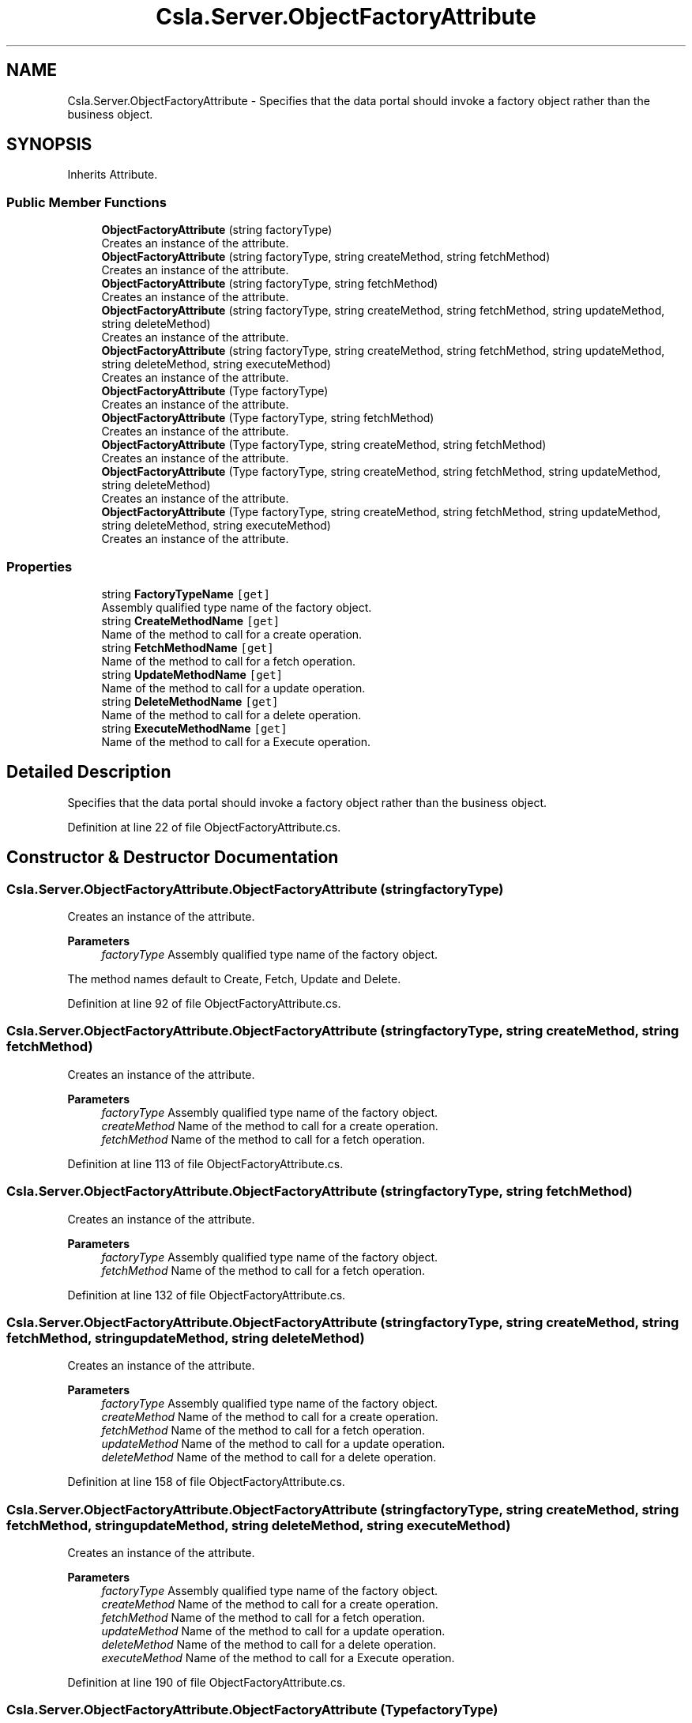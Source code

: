 .TH "Csla.Server.ObjectFactoryAttribute" 3 "Thu Jul 22 2021" "Version 5.4.2" "CSLA.NET" \" -*- nroff -*-
.ad l
.nh
.SH NAME
Csla.Server.ObjectFactoryAttribute \- Specifies that the data portal should invoke a factory object rather than the business object\&.  

.SH SYNOPSIS
.br
.PP
.PP
Inherits Attribute\&.
.SS "Public Member Functions"

.in +1c
.ti -1c
.RI "\fBObjectFactoryAttribute\fP (string factoryType)"
.br
.RI "Creates an instance of the attribute\&. "
.ti -1c
.RI "\fBObjectFactoryAttribute\fP (string factoryType, string createMethod, string fetchMethod)"
.br
.RI "Creates an instance of the attribute\&. "
.ti -1c
.RI "\fBObjectFactoryAttribute\fP (string factoryType, string fetchMethod)"
.br
.RI "Creates an instance of the attribute\&. "
.ti -1c
.RI "\fBObjectFactoryAttribute\fP (string factoryType, string createMethod, string fetchMethod, string updateMethod, string deleteMethod)"
.br
.RI "Creates an instance of the attribute\&. "
.ti -1c
.RI "\fBObjectFactoryAttribute\fP (string factoryType, string createMethod, string fetchMethod, string updateMethod, string deleteMethod, string executeMethod)"
.br
.RI "Creates an instance of the attribute\&. "
.ti -1c
.RI "\fBObjectFactoryAttribute\fP (Type factoryType)"
.br
.RI "Creates an instance of the attribute\&. "
.ti -1c
.RI "\fBObjectFactoryAttribute\fP (Type factoryType, string fetchMethod)"
.br
.RI "Creates an instance of the attribute\&. "
.ti -1c
.RI "\fBObjectFactoryAttribute\fP (Type factoryType, string createMethod, string fetchMethod)"
.br
.RI "Creates an instance of the attribute\&. "
.ti -1c
.RI "\fBObjectFactoryAttribute\fP (Type factoryType, string createMethod, string fetchMethod, string updateMethod, string deleteMethod)"
.br
.RI "Creates an instance of the attribute\&. "
.ti -1c
.RI "\fBObjectFactoryAttribute\fP (Type factoryType, string createMethod, string fetchMethod, string updateMethod, string deleteMethod, string executeMethod)"
.br
.RI "Creates an instance of the attribute\&. "
.in -1c
.SS "Properties"

.in +1c
.ti -1c
.RI "string \fBFactoryTypeName\fP\fC [get]\fP"
.br
.RI "Assembly qualified type name of the factory object\&. "
.ti -1c
.RI "string \fBCreateMethodName\fP\fC [get]\fP"
.br
.RI "Name of the method to call for a create operation\&. "
.ti -1c
.RI "string \fBFetchMethodName\fP\fC [get]\fP"
.br
.RI "Name of the method to call for a fetch operation\&. "
.ti -1c
.RI "string \fBUpdateMethodName\fP\fC [get]\fP"
.br
.RI "Name of the method to call for a update operation\&. "
.ti -1c
.RI "string \fBDeleteMethodName\fP\fC [get]\fP"
.br
.RI "Name of the method to call for a delete operation\&. "
.ti -1c
.RI "string \fBExecuteMethodName\fP\fC [get]\fP"
.br
.RI "Name of the method to call for a Execute operation\&. "
.in -1c
.SH "Detailed Description"
.PP 
Specifies that the data portal should invoke a factory object rather than the business object\&. 


.PP
Definition at line 22 of file ObjectFactoryAttribute\&.cs\&.
.SH "Constructor & Destructor Documentation"
.PP 
.SS "Csla\&.Server\&.ObjectFactoryAttribute\&.ObjectFactoryAttribute (string factoryType)"

.PP
Creates an instance of the attribute\&. 
.PP
\fBParameters\fP
.RS 4
\fIfactoryType\fP Assembly qualified type name of the factory object\&. 
.RE
.PP
.PP
The method names default to Create, Fetch, Update and Delete\&. 
.PP
Definition at line 92 of file ObjectFactoryAttribute\&.cs\&.
.SS "Csla\&.Server\&.ObjectFactoryAttribute\&.ObjectFactoryAttribute (string factoryType, string createMethod, string fetchMethod)"

.PP
Creates an instance of the attribute\&. 
.PP
\fBParameters\fP
.RS 4
\fIfactoryType\fP Assembly qualified type name of the factory object\&. 
.br
\fIcreateMethod\fP Name of the method to call for a create operation\&.
.br
\fIfetchMethod\fP Name of the method to call for a fetch operation\&. 
.RE
.PP

.PP
Definition at line 113 of file ObjectFactoryAttribute\&.cs\&.
.SS "Csla\&.Server\&.ObjectFactoryAttribute\&.ObjectFactoryAttribute (string factoryType, string fetchMethod)"

.PP
Creates an instance of the attribute\&. 
.PP
\fBParameters\fP
.RS 4
\fIfactoryType\fP Assembly qualified type name of the factory object\&. 
.br
\fIfetchMethod\fP Name of the method to call for a fetch operation\&. 
.RE
.PP

.PP
Definition at line 132 of file ObjectFactoryAttribute\&.cs\&.
.SS "Csla\&.Server\&.ObjectFactoryAttribute\&.ObjectFactoryAttribute (string factoryType, string createMethod, string fetchMethod, string updateMethod, string deleteMethod)"

.PP
Creates an instance of the attribute\&. 
.PP
\fBParameters\fP
.RS 4
\fIfactoryType\fP Assembly qualified type name of the factory object\&. 
.br
\fIcreateMethod\fP Name of the method to call for a create operation\&.
.br
\fIfetchMethod\fP Name of the method to call for a fetch operation\&. 
.br
\fIupdateMethod\fP Name of the method to call for a update operation\&.
.br
\fIdeleteMethod\fP Name of the method to call for a delete operation\&.
.RE
.PP

.PP
Definition at line 158 of file ObjectFactoryAttribute\&.cs\&.
.SS "Csla\&.Server\&.ObjectFactoryAttribute\&.ObjectFactoryAttribute (string factoryType, string createMethod, string fetchMethod, string updateMethod, string deleteMethod, string executeMethod)"

.PP
Creates an instance of the attribute\&. 
.PP
\fBParameters\fP
.RS 4
\fIfactoryType\fP Assembly qualified type name of the factory object\&. 
.br
\fIcreateMethod\fP Name of the method to call for a create operation\&. 
.br
\fIfetchMethod\fP Name of the method to call for a fetch operation\&. 
.br
\fIupdateMethod\fP Name of the method to call for a update operation\&. 
.br
\fIdeleteMethod\fP Name of the method to call for a delete operation\&. 
.br
\fIexecuteMethod\fP Name of the method to call for a Execute operation\&. 
.RE
.PP

.PP
Definition at line 190 of file ObjectFactoryAttribute\&.cs\&.
.SS "Csla\&.Server\&.ObjectFactoryAttribute\&.ObjectFactoryAttribute (Type factoryType)"

.PP
Creates an instance of the attribute\&. 
.PP
\fBParameters\fP
.RS 4
\fIfactoryType\fP The type of factory class or interface\&. 
.RE
.PP

.PP
Definition at line 207 of file ObjectFactoryAttribute\&.cs\&.
.SS "Csla\&.Server\&.ObjectFactoryAttribute\&.ObjectFactoryAttribute (Type factoryType, string fetchMethod)"

.PP
Creates an instance of the attribute\&. 
.PP
\fBParameters\fP
.RS 4
\fIfactoryType\fP The type of factory class or interface\&. 
.br
\fIfetchMethod\fP Name of the method to call for a fetch operation\&. 
.RE
.PP

.PP
Definition at line 220 of file ObjectFactoryAttribute\&.cs\&.
.SS "Csla\&.Server\&.ObjectFactoryAttribute\&.ObjectFactoryAttribute (Type factoryType, string createMethod, string fetchMethod)"

.PP
Creates an instance of the attribute\&. 
.PP
\fBParameters\fP
.RS 4
\fIfactoryType\fP The type of factory class or interface\&. 
.br
\fIcreateMethod\fP Name of the method to call for a create operation\&. 
.br
\fIfetchMethod\fP Name of the method to call for a fetch operation\&. 
.RE
.PP

.PP
Definition at line 236 of file ObjectFactoryAttribute\&.cs\&.
.SS "Csla\&.Server\&.ObjectFactoryAttribute\&.ObjectFactoryAttribute (Type factoryType, string createMethod, string fetchMethod, string updateMethod, string deleteMethod)"

.PP
Creates an instance of the attribute\&. 
.PP
\fBParameters\fP
.RS 4
\fIfactoryType\fP The type of factory class or interface\&. 
.br
\fIcreateMethod\fP Name of the method to call for a create operation\&. 
.br
\fIfetchMethod\fP Name of the method to call for a fetch operation\&. 
.br
\fIupdateMethod\fP Name of the method to call for a update operation\&. 
.br
\fIdeleteMethod\fP Name of the method to call for a delete operation\&. 
.RE
.PP

.PP
Definition at line 258 of file ObjectFactoryAttribute\&.cs\&.
.SS "Csla\&.Server\&.ObjectFactoryAttribute\&.ObjectFactoryAttribute (Type factoryType, string createMethod, string fetchMethod, string updateMethod, string deleteMethod, string executeMethod)"

.PP
Creates an instance of the attribute\&. 
.PP
\fBParameters\fP
.RS 4
\fIfactoryType\fP The type of factory class or interface\&. 
.br
\fIcreateMethod\fP Name of the method to call for a create operation\&. 
.br
\fIfetchMethod\fP Name of the method to call for a fetch operation\&. 
.br
\fIupdateMethod\fP Name of the method to call for a update operation\&. 
.br
\fIdeleteMethod\fP Name of the method to call for a delete operation\&. 
.br
\fIexecuteMethod\fP Name of the method to call for a Execute operation\&. 
.RE
.PP

.PP
Definition at line 283 of file ObjectFactoryAttribute\&.cs\&.
.SH "Property Documentation"
.PP 
.SS "string Csla\&.Server\&.ObjectFactoryAttribute\&.CreateMethodName\fC [get]\fP"

.PP
Name of the method to call for a create operation\&. The appropriate overload of this method will be invoked based on the parameters passed from the client\&. 
.PP
Definition at line 48 of file ObjectFactoryAttribute\&.cs\&.
.SS "string Csla\&.Server\&.ObjectFactoryAttribute\&.DeleteMethodName\fC [get]\fP"

.PP
Name of the method to call for a delete operation\&. The appropriate overload of this method will be invoked based on the parameters passed from the client\&. 
.PP
Definition at line 72 of file ObjectFactoryAttribute\&.cs\&.
.SS "string Csla\&.Server\&.ObjectFactoryAttribute\&.ExecuteMethodName\fC [get]\fP"

.PP
Name of the method to call for a Execute operation\&. The appropriate overload of this method will be invoked based on the parameters passed from the client\&. 
.PP
Definition at line 80 of file ObjectFactoryAttribute\&.cs\&.
.SS "string Csla\&.Server\&.ObjectFactoryAttribute\&.FactoryTypeName\fC [get]\fP"

.PP
Assembly qualified type name of the factory object\&. Factory class must have a parameterless default constructor\&. 
.PP
Definition at line 40 of file ObjectFactoryAttribute\&.cs\&.
.SS "string Csla\&.Server\&.ObjectFactoryAttribute\&.FetchMethodName\fC [get]\fP"

.PP
Name of the method to call for a fetch operation\&. The appropriate overload of this method will be invoked based on the parameters passed from the client\&. 
.PP
Definition at line 56 of file ObjectFactoryAttribute\&.cs\&.
.SS "string Csla\&.Server\&.ObjectFactoryAttribute\&.UpdateMethodName\fC [get]\fP"

.PP
Name of the method to call for a update operation\&. The appropriate overload of this method will be invoked based on the parameters passed from the client\&. 
.PP
Definition at line 64 of file ObjectFactoryAttribute\&.cs\&.

.SH "Author"
.PP 
Generated automatically by Doxygen for CSLA\&.NET from the source code\&.
